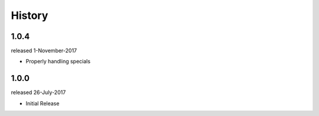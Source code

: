 History
-------

1.0.4
+++++
released 1-November-2017

- Properly handling specials

1.0.0
+++++
released 26-July-2017

- Initial Release

